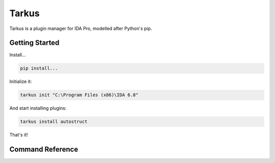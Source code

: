 Tarkus
======

Tarkus is a plugin manager for IDA Pro, modelled after Python's pip.

Getting Started
---------------

Install...

.. code:: bash
    
    pip install...
    
Initialize it:

.. code:: bash

    tarkus init "C:\Program Files (x86)\IDA 6.8"
    
And start installing plugins:

.. code:: bash

    tarkus install autostruct
    
That's it!

Command Reference
-----------------

